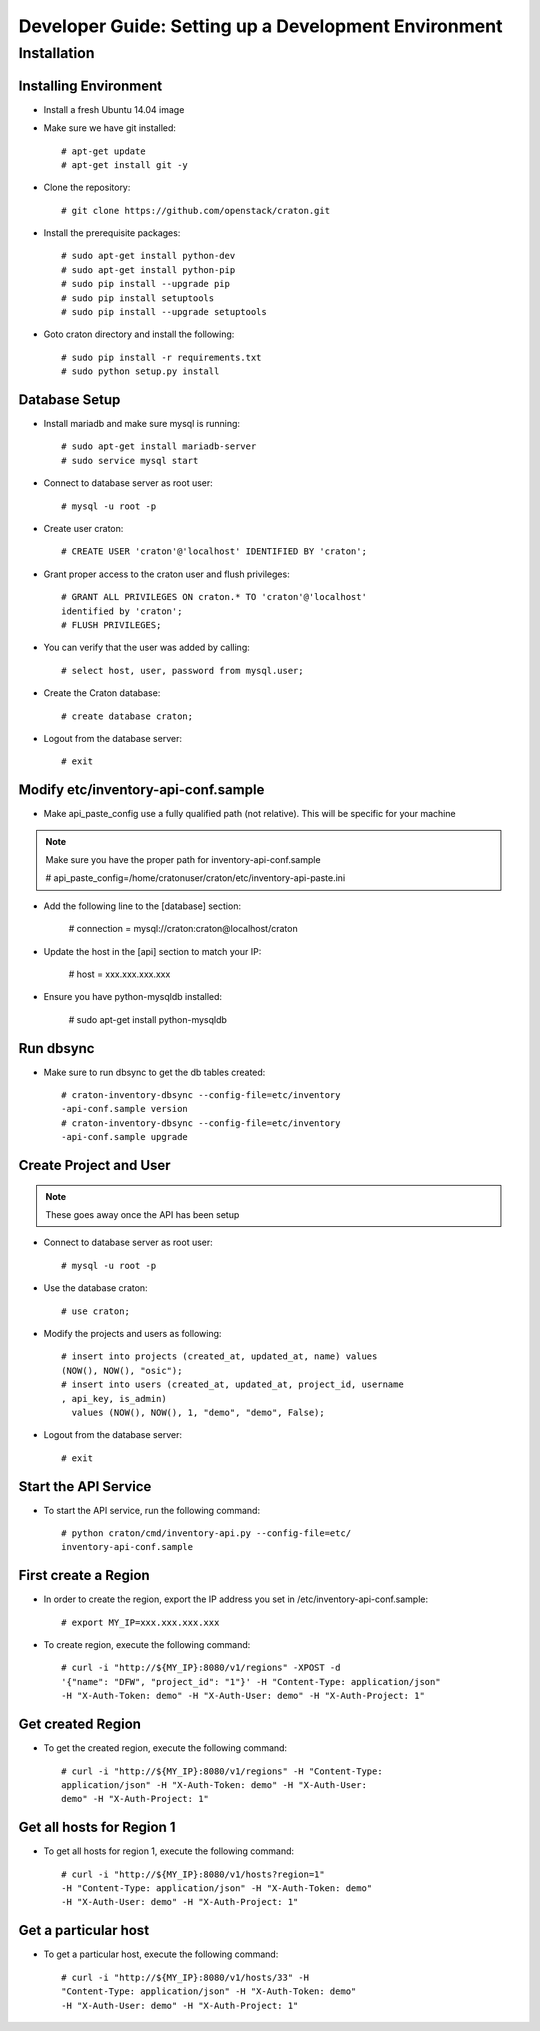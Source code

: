.. _install:

=====================================================
Developer Guide: Setting up a Development Environment
=====================================================

Installation
============

----------------------
Installing Environment
----------------------


* Install a fresh Ubuntu 14.04 image 

* Make sure we have git installed::

    # apt-get update
    # apt-get install git -y

* Clone the repository::

    # git clone https://github.com/openstack/craton.git

* Install the prerequisite packages::

    # sudo apt-get install python-dev
    # sudo apt-get install python-pip
    # sudo pip install --upgrade pip
    # sudo pip install setuptools	
    # sudo pip install --upgrade setuptools

* Goto craton directory and install the following::

    # sudo pip install -r requirements.txt
    # sudo python setup.py install

--------------  
Database Setup
--------------

* Install mariadb and make sure mysql is running::

    # sudo apt-get install mariadb-server
    # sudo service mysql start

* Connect to database server as root user::

    # mysql -u root -p

* Create user craton::

    # CREATE USER 'craton'@'localhost' IDENTIFIED BY 'craton';

* Grant proper access to the craton user and flush privileges::

    # GRANT ALL PRIVILEGES ON craton.* TO 'craton'@'localhost' 
    identified by 'craton';
    # FLUSH PRIVILEGES;

* You can verify that the user was added by calling::

    # select host, user, password from mysql.user;

* Create the Craton database::

    # create database craton;

* Logout from the database server::

    # exit

------------------------------------
Modify etc/inventory-api-conf.sample
------------------------------------

* Make api_paste_config use a fully qualified path (not relative).
  This will be specific for your machine

.. Note:: Make sure you have the proper path for inventory-api-conf.sample

    # api_paste_config=/home/cratonuser/craton/etc/inventory-api-paste.ini

* Add the following line to the [database] section:

    # connection = mysql://craton:craton@localhost/craton

* Update the host in the [api] section to match your IP:

    # host = xxx.xxx.xxx.xxx

* Ensure you have python-mysqldb installed:

    # sudo apt-get install python-mysqldb

----------
Run dbsync
----------

* Make sure to run dbsync to get the db tables created::

    # craton-inventory-dbsync --config-file=etc/inventory
    -api-conf.sample version
    # craton-inventory-dbsync --config-file=etc/inventory
    -api-conf.sample upgrade

-----------------------                          
Create Project and User                         
-----------------------

.. Note:: These goes away once the API has been setup

* Connect to database server as root user::

    # mysql -u root -p

* Use the database craton::

    # use craton;

* Modify the projects and users as following::

    # insert into projects (created_at, updated_at, name) values
    (NOW(), NOW(), "osic");
    # insert into users (created_at, updated_at, project_id, username
    , api_key, is_admin) 
      values (NOW(), NOW(), 1, "demo", "demo", False);

* Logout from the database server::

    # exit 

---------------------
Start the API Service
---------------------

* To start the API service, run the following command::

    # python craton/cmd/inventory-api.py --config-file=etc/
    inventory-api-conf.sample

---------------------  
First create a Region
--------------------- 

* In order to create the region, export the IP address you set in 
  /etc/inventory-api-conf.sample::

    # export MY_IP=xxx.xxx.xxx.xxx

* To create region, execute the following command::

    # curl -i "http://${MY_IP}:8080/v1/regions" -XPOST -d 
    '{"name": "DFW", "project_id": "1"}' -H "Content-Type: application/json" 
    -H "X-Auth-Token: demo" -H "X-Auth-User: demo" -H "X-Auth-Project: 1"

------------------
Get created Region
------------------

* To get the created region, execute the following command::

    # curl -i "http://${MY_IP}:8080/v1/regions" -H "Content-Type: 
    application/json" -H "X-Auth-Token: demo" -H "X-Auth-User: 
    demo" -H "X-Auth-Project: 1"

--------------------------   
Get all hosts for Region 1         
--------------------------

* To get all hosts for region 1, execute the following command::

    # curl -i "http://${MY_IP}:8080/v1/hosts?region=1" 
    -H "Content-Type: application/json" -H "X-Auth-Token: demo" 
    -H "X-Auth-User: demo" -H "X-Auth-Project: 1"

---------------------
Get a particular host
---------------------

* To get a particular host, execute the following command::

    # curl -i "http://${MY_IP}:8080/v1/hosts/33" -H 
    "Content-Type: application/json" -H "X-Auth-Token: demo" 
    -H "X-Auth-User: demo" -H "X-Auth-Project: 1"
